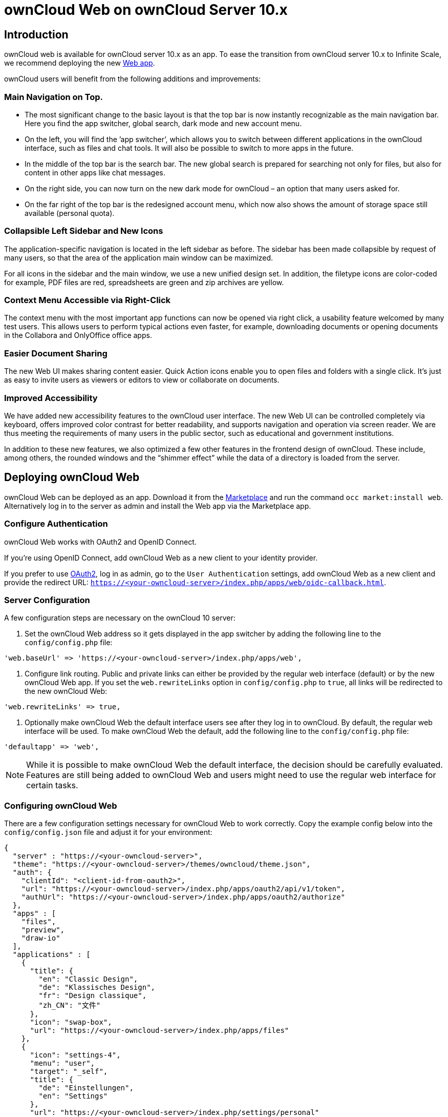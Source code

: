 = ownCloud Web on ownCloud Server 10.x

:description: ownCloud web is available for ownCloud server 10.x as an app. To ease the transition from ownCloud server 10.x to Infinite Scale, we recommend deploying the new https://marketplace.owncloud.com/apps/web[Web app].

== Introduction

{description}

ownCloud users will benefit from the following additions and improvements:

=== Main Navigation on Top.

* The most significant change to the basic layout is that the top bar is now instantly recognizable as the main navigation bar. Here you find the app switcher, global search, dark mode and new account menu.

* On the left, you will find the ’app switcher’, which allows you to switch between different applications in the ownCloud interface, such as files and chat tools. It will also be possible to switch to more apps in the future.

* In the middle of the top bar is the search bar. The new global search is prepared for searching not only for files, but also for content in other apps like chat messages.

* On the right side, you can now turn on the new dark mode for ownCloud – an option that many users asked for.

* On the far right of the top bar is the redesigned account menu, which now also shows the amount of storage space still available (personal quota).

=== Collapsible Left Sidebar and New Icons

The application-specific navigation is located in the left sidebar as before. The sidebar has been made collapsible by request of many users, so that the area of the application main window can be maximized.

For all icons in the sidebar and the main window, we use a new unified design set. In addition, the filetype icons are color-coded for example, PDF files are red, spreadsheets are green and zip archives are yellow.

=== Context Menu Accessible via Right-Click

The context menu with the most important app functions can now be opened via right click, a usability feature welcomed by many test users. This allows users to perform typical actions even faster, for example, downloading documents or opening documents in the Collabora and OnlyOffice office apps.

=== Easier Document Sharing

The new Web UI makes sharing content easier. Quick Action icons enable you to open files and folders with a single click. It’s just as easy to invite users as viewers or editors to view or collaborate on documents.

=== Improved Accessibility

We have added new accessibility features to the ownCloud user interface. The new Web UI can be controlled completely via keyboard, offers improved color contrast for better readability, and supports navigation and operation via screen reader. We are thus meeting the requirements of many users in the public sector, such as educational and government institutions.

In addition to these new features, we also optimized a few other features in the frontend design of ownCloud. These include, among others, the rounded windows and the “shimmer effect” while the data of a directory is loaded from the server.

== Deploying ownCloud Web

ownCloud Web can be deployed as an app. Download it from the https://marketplace.owncloud.com/apps/web[Marketplace] and run the command `occ market:install web`. Alternatively log in to the server as admin and install the Web app via the Marketplace app.

=== Configure Authentication

ownCloud Web works with OAuth2 and OpenID Connect.

If you're using OpenID Connect, add ownCloud Web as a new client to your identity provider.

If you prefer to use https://marketplace.owncloud.com/apps/oauth2[OAuth2], log in as admin, go to the `User Authentication` settings, add ownCloud Web as a new client and provide the redirect URL: `https://<your-owncloud-server>/index.php/apps/web/oidc-callback.html`.


=== Server Configuration

A few configuration steps are necessary on the ownCloud 10 server:

. Set the ownCloud Web address so it gets displayed in the app switcher by adding the following line to the `config/config.php` file:

[source,plaintext]
----
'web.baseUrl' => 'https://<your-owncloud-server>/index.php/apps/web',
----

. Configure link routing. Public and private links can either be provided by the regular web interface (default) or by the new ownCloud Web app. If you set the `web.rewriteLinks` option in `config/config.php` to `true`, all links will be redirected to the new ownCloud Web:

[source,plaintext]
----
'web.rewriteLinks' => true,
----

. Optionally make ownCloud Web the default interface users see after they log in to ownCloud. By default, the regular web interface will be used. To make ownCloud Web the default, add the following line to the `config/config.php` file:

[source,plaintext]
----
'defaultapp' => 'web',
----

NOTE: While it is possible to make ownCloud Web the default interface, the decision should be carefully evaluated. Features are still being added to ownCloud Web and users might need to use the regular web interface for certain tasks.

=== Configuring ownCloud Web

There are a few configuration settings necessary for ownCloud Web to work correctly. Copy the example config below into the `config/config.json` file and adjust it for your environment:

[source,plaintext]
----
{
  "server" : "https://<your-owncloud-server>",
  "theme": "https://<your-owncloud-server>/themes/owncloud/theme.json",
  "auth": {
    "clientId": "<client-id-from-oauth2>",
    "url": "https://<your-owncloud-server>/index.php/apps/oauth2/api/v1/token",
    "authUrl": "https://<your-owncloud-server>/index.php/apps/oauth2/authorize"
  },
  "apps" : [
    "files",
    "preview",
    "draw-io"
  ],
  "applications" : [
    {
      "title": {
        "en": "Classic Design",
        "de": "Klassisches Design",
        "fr": "Design classique",
        "zh_CN": "文件"
      },
      "icon": "swap-box",
      "url": "https://<your-owncloud-server>/index.php/apps/files"
    },
    {
      "icon": "settings-4",
      "menu": "user",
      "target": "_self",
      "title": {
        "de": "Einstellungen",
        "en": "Settings"
      },
      "url": "https://<your-owncloud-server>/index.php/settings/personal"
    }
  ]
}
----

If you use OpenID Connect instead of OAuth2, you need to replace the "auth" part with the following configuration:

[source,plaintext]
----
  "openIdConnect": {
    "metadata_url": "<fqdn-of-the-identity-provider>/.well-known/openid-configuration",
    "authority": "<fqdn-of-the-identity-provider>",
    "client_id": "<client-id-from-the-identity-provider>",
    "response_type": "code",
    "scope": "openid profile email"
  }
----


TIP: If any issues arise when trying to access the new design, a good start for debugging is to let a json validator check your config.json file.

[caption=]
[cols="30%,70%",options="header",]
|===
| Parameter
| Description

| server
| ownCloud 10 server address

| theme
| theme to be used in ownCloud Web pointing to a json file in the themes folder

| auth.clientId
| client ID received when ownCloud Web was added in the `User Authentication` section by the admin

| apps
| list of internal extensions to load

| applications
| additional apps and links to be displayed in the application switcher or in the user menu

| applications[0].title
| title visible in the application switcher or user menu, localizable

| applications[1].menu
| use `user` if the menu item should be displayed in the user menu (defaults to app switcher).
|===

NOTE: Do not place the `config.json` file in the app folder. If you do, the integrity check of the app will fail and issue warnings.


=== Integrate Traditional ownCloud 10 Features in ownCloud Web

ownCloud features that are not deeply integrated in the regular web interface can be added to the app switcher and to the user menu.

NOTE: All apps that are listed in the ownCloud app switcher of the regular web interface will be added as links to the app switcher of the new ownCloud Web automatically. All those links will open in a new browser tab on click.

To add new elements, open the `config.json` file in an editor, go to the `applications` section and add entries like the following example:

[source,plaintext]
----
    {
      "title": {
        "en": "Custom Groups",
        "de": "Benutzerdefinierte Gruppen"
      },
      "icon": "settings-4",
      "url": "https://<your-owncloud-server>/settings/personal?sectionid=customgroups"
    }
----

TIP: This method can also be used to link external sites like help pages. Apps and links will be opened in a new browser tab.

Entries for the the user menu look like this:

[source,plaintext]
----
    {
      "icon": "settings-4",
      "menu": "user",
      "target": "_self",
      "title": {
        "de": "Hilfe",
        "en": "Help"
      },
      "url": "https://help-link.example"
    }
----

TIP: This will add a link to the specified URL in the user menu. The link will open in the same tab. If you want it to open in a new tab, remove the line "target": "_self",.

=== ONLYOFFICE Integration

For ONLYOFFICE there is a https://github.com/ONLYOFFICE/onlyoffice-owncloud-web[native integration] available for ownCloud Web when it is used with an ownCloud 10.x server. It fully integrates the ONLYOFFICE document editors and allows users to create and open documents directly in ownCloud Web.

To use ONLYOFFICE in ownCloud Web, you need:

* ownCloud Server >= 10.8
* ownCloud Web >= 4.0.0
* https://marketplace.owncloud.com/apps/onlyoffice[ONLYOFFICE connector] >= 7.1.1

Make sure that ONLYOFFICE works as expected in the regular UI then add the following to the `config.json` file to make it available in ownCloud Web:

[source,plaintext]
----
"external_apps": [
    {
        "id": "onlyoffice",
        "path": "https://<your-owncloud-server>/apps/onlyoffice/js/web/onlyoffice.js"
    }
]
----

NOTE: Adjust the URL in the example according to your setup.

=== Collabora Online Integration

There is a native Collabora Online integration available for ownCloud Web when it is used with an ownCloud 10.x server. It fully integrates the Collabora Online document editors and allows users to create and open documents directly in ownCloud Web.

Requirements:

* ownCloud server >= 10.8
* ownCloud Web >= 4.0.0
* https://marketplace.owncloud.com/apps/richdocuments[Collabora Online] app >= 2.7.0

Make sure that Collabora Online works as expected in the regular UI, then add the following to `config.json` to make it available in ownCloud Web:

[source,plaintext]
----
"external_apps": [
    {
        "id": "richdocuments",
        "path": "https://<your-owncloud-server>/apps/richdocuments/js/richdocuments.js"
    }
]
----

NOTE: Adjust the URL to match your setup.

=== Configuring the Preview App

In case there are additional preview providers configured in the backend, there is no mechanism to announce those to the Preview app in ownCloud Web. However, you can add the additional supported mimeTypes to the Preview app by following these steps:

. Remove the "preview" string from the "apps" section in your `config.json` file.
. Add the following config to your config.json file:

[source,plaintext]
----
"external_apps": [
    {
      "id": "preview",
      "path": "web-app-preview",
      "config": {
        "mimeTypes": ["image/tiff", "image/webp"]
      }
    }
  ],
----

If you already have an "external_apps" section, just add the Preview app to the list. Adjust the "mimeTypes" list to match your additional preview providers.

See https://github.com/owncloud/files_mediaviewer#supporting-more-media-types for advice on how to add preview providers to the backend.

NOTE: The Preview app needs to be moved from the apps section to the external_apps section because only external apps support additional configuration. There are plans to change the configuration of apps to give you a coherent admin experience in that regard.

=== Accessing ownCloud Web

After following all the steps, you should see a new entry in the application switcher called `New Design` which takes you to ownCloud Web.

image::application-switcher-oc10.jpg[Application Switcher]
